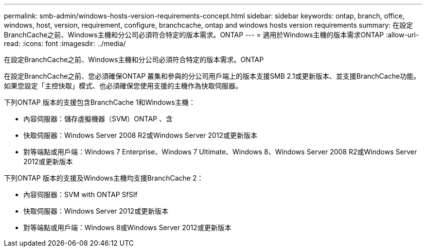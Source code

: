 ---
permalink: smb-admin/windows-hosts-version-requirements-concept.html 
sidebar: sidebar 
keywords: ontap, branch, office, windows, host, version, requirement, configure, branchcache, ontap and windows hosts version requirements 
summary: 在設定BranchCache之前、Windows主機和分公司必須符合特定的版本需求。ONTAP 
---
= 適用於Windows主機的版本需求ONTAP
:allow-uri-read: 
:icons: font
:imagesdir: ../media/


[role="lead"]
在設定BranchCache之前、Windows主機和分公司必須符合特定的版本需求。ONTAP

在設定BranchCache之前、您必須確保ONTAP 叢集和參與的分公司用戶端上的版本支援SMB 2.1或更新版本、並支援BranchCache功能。如果您設定「主控快取」模式、也必須確保您使用支援的主機作為快取伺服器。

下列ONTAP 版本的支援包含BranchCache 1和Windows主機：

* 內容伺服器：儲存虛擬機器（SVM）ONTAP 、含
* 快取伺服器：Windows Server 2008 R2或Windows Server 2012或更新版本
* 對等端點或用戶端：Windows 7 Enterprise、Windows 7 Ultimate、Windows 8、Windows Server 2008 R2或Windows Server 2012或更新版本


下列ONTAP 版本的支援及Windows主機均支援BranchCache 2：

* 內容伺服器：SVM with ONTAP SfSIf
* 快取伺服器：Windows Server 2012或更新版本
* 對等端點或用戶端：Windows 8或Windows Server 2012或更新版本

